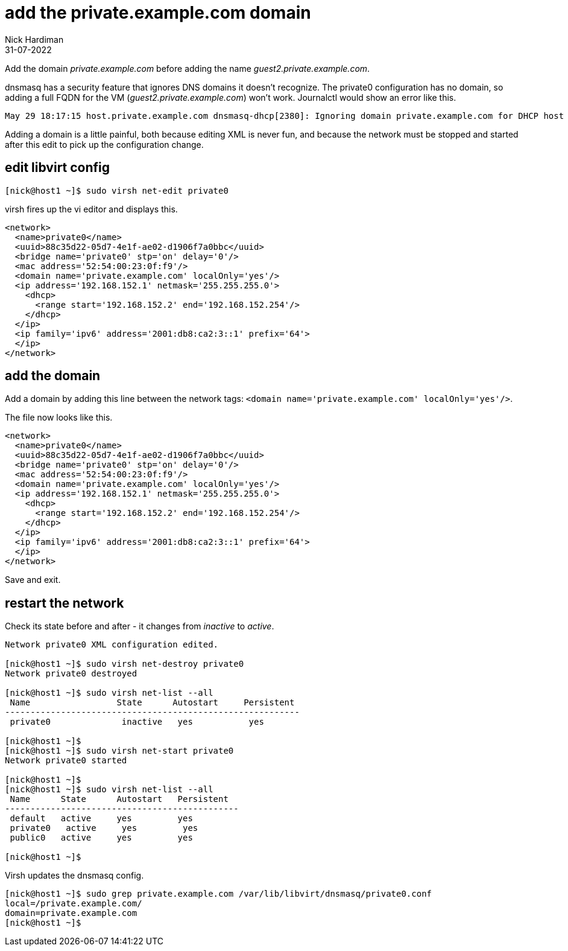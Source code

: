 = add the private.example.com domain 
Nick Hardiman 
:source-highlighter: highlight.js
:revdate: 31-07-2022


Add the domain _private.example.com_ before adding the name _guest2.private.example.com_.

dnsmasq has a security feature that ignores DNS domains it doesn't recognize. 
The private0 configuration has no domain, so adding a full FQDN for the VM (_guest2.private.example.com_) won't work. 
Journalctl would show an error like this. 

[source,shell]
....
May 29 18:17:15 host.private.example.com dnsmasq-dhcp[2380]: Ignoring domain private.example.com for DHCP host name guest2
....


Adding a domain is a little painful, both because editing XML is never fun, and because the network must be stopped and started after this edit to pick up the configuration change. 


== edit libvirt config

[source,shell]
....
[nick@host1 ~]$ sudo virsh net-edit private0
....

virsh fires up the vi editor and displays this. 

[source,xml]
....
<network>
  <name>private0</name>
  <uuid>88c35d22-05d7-4e1f-ae02-d1906f7a0bbc</uuid>
  <bridge name='private0' stp='on' delay='0'/>
  <mac address='52:54:00:23:0f:f9'/>
  <domain name='private.example.com' localOnly='yes'/>
  <ip address='192.168.152.1' netmask='255.255.255.0'>
    <dhcp>
      <range start='192.168.152.2' end='192.168.152.254'/>
    </dhcp>
  </ip>
  <ip family='ipv6' address='2001:db8:ca2:3::1' prefix='64'>
  </ip>
</network>
....

== add the domain

Add a domain by adding this line between the network tags:   
 ``<domain name='private.example.com' localOnly='yes'/>``.

The file now looks like this. 

[source,xml]
....
<network>
  <name>private0</name>
  <uuid>88c35d22-05d7-4e1f-ae02-d1906f7a0bbc</uuid>
  <bridge name='private0' stp='on' delay='0'/>
  <mac address='52:54:00:23:0f:f9'/>
  <domain name='private.example.com' localOnly='yes'/>
  <ip address='192.168.152.1' netmask='255.255.255.0'>
    <dhcp>
      <range start='192.168.152.2' end='192.168.152.254'/>
    </dhcp>
  </ip>
  <ip family='ipv6' address='2001:db8:ca2:3::1' prefix='64'>
  </ip>
</network>
....

Save and exit. 


== restart the network

Check its state before and after - it changes from _inactive_ to _active_. 

[source,shell]
....
Network private0 XML configuration edited.

[nick@host1 ~]$ sudo virsh net-destroy private0
Network private0 destroyed

[nick@host1 ~]$ sudo virsh net-list --all
 Name                 State      Autostart     Persistent
----------------------------------------------------------
 private0              inactive   yes           yes

[nick@host1 ~]$ 
[nick@host1 ~]$ sudo virsh net-start private0
Network private0 started

[nick@host1 ~]$ 
[nick@host1 ~]$ sudo virsh net-list --all
 Name      State      Autostart   Persistent
----------------------------------------------
 default   active     yes         yes
 private0   active     yes         yes
 public0   active     yes         yes

[nick@host1 ~]$ 
....

Virsh updates the dnsmasq config.

[source,shell]
....
[nick@host1 ~]$ sudo grep private.example.com /var/lib/libvirt/dnsmasq/private0.conf
local=/private.example.com/
domain=private.example.com
[nick@host1 ~]$ 
....


